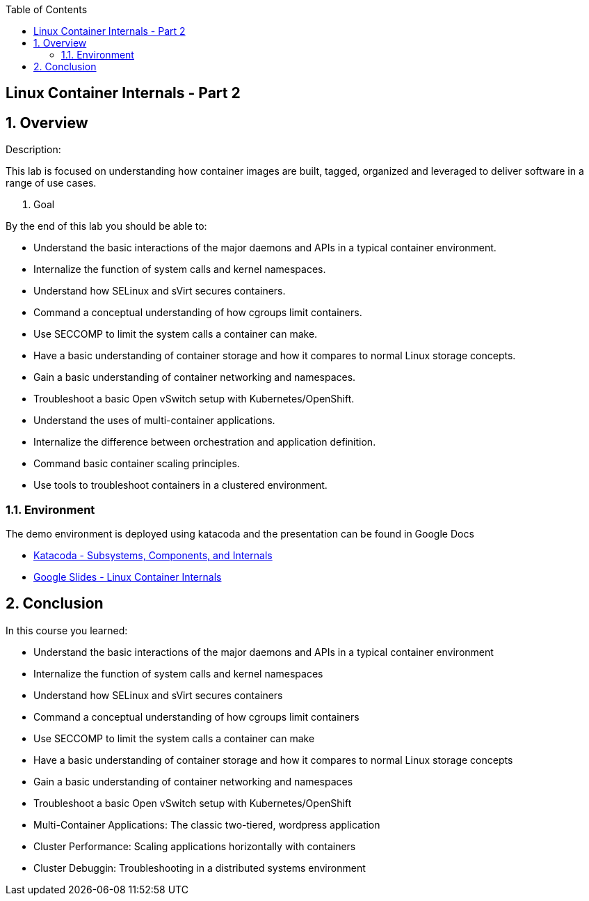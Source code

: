 :scrollbar:
:data-uri:
:toc2:

== Linux Container Internals - Part 2

:numbered:

== Overview

Description:

This lab is focused on understanding how container images are built, tagged, organized and leveraged to deliver software in a range of use cases.

. Goal

By the end of this lab you should be able to:

- Understand the basic interactions of the major daemons and APIs in a typical container environment.
- Internalize the function of system calls and kernel namespaces.
- Understand how SELinux and sVirt secures containers.
- Command a conceptual understanding of how cgroups limit containers.
- Use SECCOMP to limit the system calls a container can make.
- Have a basic understanding of container storage and how it compares to normal Linux storage concepts.
- Gain a basic understanding of container networking and namespaces.
- Troubleshoot a basic Open vSwitch setup with Kubernetes/OpenShift.
- Understand the uses of multi-container applications.
- Internalize the difference between orchestration and application definition.
- Command basic container scaling principles.
- Use tools to troubleshoot containers in a clustered environment.


=== Environment

The demo environment is deployed using katacoda and the presentation can be found in Google Docs

* link:https://learn.openshift.com/subsystems/[Katacoda - Subsystems, Components, and Internals]
* link:https://docs.google.com/presentation/d/1fC9cKR2-kFW5l-VEk0Z5_1vriYpROXOXM_5rhyVnBi4/edit#slide=id.gb6f3e2d2d_2_213[Google Slides - Linux Container Internals]

== Conclusion
In this course you learned:

- Understand the basic interactions of the major daemons and APIs in a typical container environment
- Internalize the function of system calls and kernel namespaces
- Understand how SELinux and sVirt secures containers
- Command a conceptual understanding of how cgroups limit containers
- Use SECCOMP to limit the system calls a container can make
- Have a basic understanding of container storage and how it compares to normal Linux storage concepts
- Gain a basic understanding of container networking and namespaces
- Troubleshoot a basic Open vSwitch setup with Kubernetes/OpenShift
- Multi-Container Applications: The classic two-tiered, wordpress application
- Cluster Performance: Scaling applications horizontally with containers
- Cluster Debuggin: Troubleshooting in a distributed systems environment
